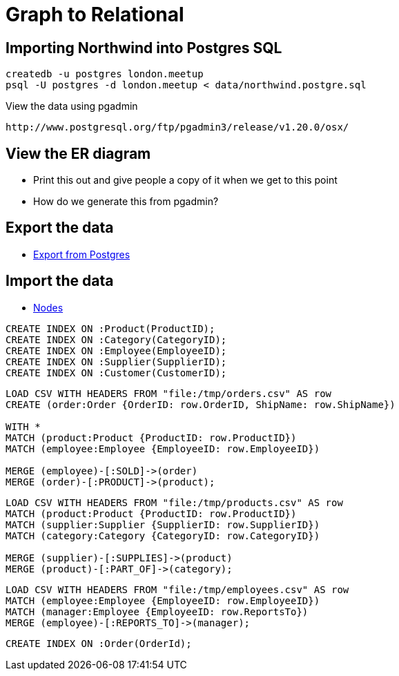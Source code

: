 = Graph to Relational

== Importing Northwind into Postgres SQL

```
createdb -u postgres london.meetup
psql -U postgres -d london.meetup < data/northwind.postgre.sql
```

View the data using pgadmin
```
http://www.postgresql.org/ftp/pgadmin3/release/v1.20.0/osx/
```

== View the ER diagram

* Print this out and give people a copy of it when we get to this point
* How do we generate this from pgadmin?


== Export the data

* link:data/export/export-from-postgres.sql[Export from Postgres]

== Import the data

* link:data/import/nodes.cql[Nodes]

```
CREATE INDEX ON :Product(ProductID);
CREATE INDEX ON :Category(CategoryID);
CREATE INDEX ON :Employee(EmployeeID);
CREATE INDEX ON :Supplier(SupplierID);
CREATE INDEX ON :Customer(CustomerID);
```

```
LOAD CSV WITH HEADERS FROM "file:/tmp/orders.csv" AS row
CREATE (order:Order {OrderID: row.OrderID, ShipName: row.ShipName})

WITH *
MATCH (product:Product {ProductID: row.ProductID})
MATCH (employee:Employee {EmployeeID: row.EmployeeID})

MERGE (employee)-[:SOLD]->(order)
MERGE (order)-[:PRODUCT]->(product);
```

```
LOAD CSV WITH HEADERS FROM "file:/tmp/products.csv" AS row
MATCH (product:Product {ProductID: row.ProductID})
MATCH (supplier:Supplier {SupplierID: row.SupplierID})
MATCH (category:Category {CategoryID: row.CategoryID})

MERGE (supplier)-[:SUPPLIES]->(product)
MERGE (product)-[:PART_OF]->(category);
```

```
LOAD CSV WITH HEADERS FROM "file:/tmp/employees.csv" AS row
MATCH (employee:Employee {EmployeeID: row.EmployeeID})
MATCH (manager:Employee {EmployeeID: row.ReportsTo})
MERGE (employee)-[:REPORTS_TO]->(manager);
```

```
CREATE INDEX ON :Order(OrderId);
```
